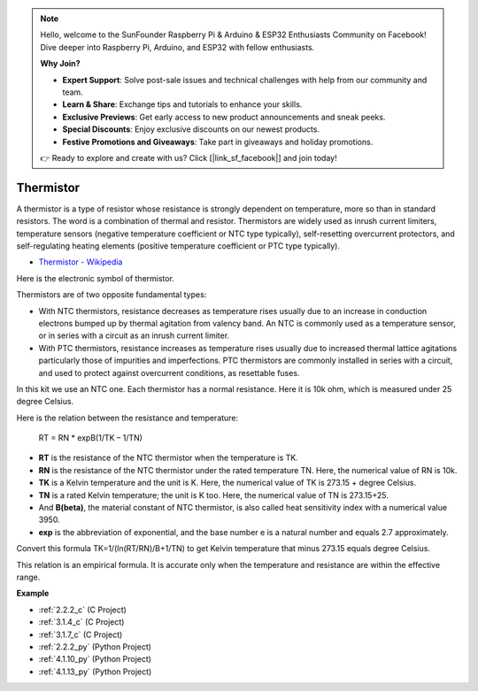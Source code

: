 .. note::

    Hello, welcome to the SunFounder Raspberry Pi & Arduino & ESP32 Enthusiasts Community on Facebook! Dive deeper into Raspberry Pi, Arduino, and ESP32 with fellow enthusiasts.

    **Why Join?**

    - **Expert Support**: Solve post-sale issues and technical challenges with help from our community and team.
    - **Learn & Share**: Exchange tips and tutorials to enhance your skills.
    - **Exclusive Previews**: Get early access to new product announcements and sneak peeks.
    - **Special Discounts**: Enjoy exclusive discounts on our newest products.
    - **Festive Promotions and Giveaways**: Take part in giveaways and holiday promotions.

    👉 Ready to explore and create with us? Click [|link_sf_facebook|] and join today!

.. _cpn_thermistor:

Thermistor
===============

.. image:: img/thermistor.png
    :width: 150
    :align: center

A thermistor is a type of resistor whose resistance is strongly dependent on temperature, more so than in standard resistors. The word is a combination of thermal and resistor. Thermistors are widely used as inrush current limiters, temperature sensors (negative temperature coefficient or NTC type typically), self-resetting overcurrent protectors, and self-regulating heating elements (positive temperature coefficient or PTC type typically).

* `Thermistor - Wikipedia <https://en.wikipedia.org/wiki/Thermistor>`_

Here is the electronic symbol of thermistor.

.. image:: img/thermistor_symbol.png
    :width: 300
    :align: center

Thermistors are of two opposite fundamental types:

* With NTC thermistors, resistance decreases as temperature rises usually due to an increase in conduction electrons bumped up by thermal agitation from valency band. An NTC is commonly used as a temperature sensor, or in series with a circuit as an inrush current limiter.
* With PTC thermistors, resistance increases as temperature rises usually due to increased thermal lattice agitations particularly those of impurities and imperfections. PTC thermistors are commonly installed in series with a circuit, and used to protect against overcurrent conditions, as resettable fuses.

In this kit we use an NTC one. Each thermistor has a normal resistance. Here it is 10k ohm, which is measured under 25 degree Celsius.

Here is the relation between the resistance and temperature:

    RT = RN * expB(1/TK – 1/TN)   

* **RT** is the resistance of the NTC thermistor when the temperature is TK. 
* **RN** is the resistance of the NTC thermistor under the rated temperature TN. Here, the numerical value of RN is 10k.
* **TK** is a Kelvin temperature and the unit is K. Here, the numerical value of TK is 273.15 + degree Celsius.
* **TN** is a rated Kelvin temperature; the unit is K too. Here, the numerical value of TN is 273.15+25.
* And **B(beta)**, the material constant of NTC thermistor, is also called heat sensitivity index with a numerical value 3950.      
* **exp** is the abbreviation of exponential, and the base number e is a natural number and equals 2.7 approximately.  

Convert this formula TK=1/(ln(RT/RN)/B+1/TN) to get Kelvin temperature that minus 273.15 equals degree Celsius.

This relation is an empirical formula. It is accurate only when the temperature and resistance are within the effective range.

**Example**

* :ref:`2.2.2_c` (C Project)
* :ref:`3.1.4_c` (C Project)
* :ref:`3.1.7_c` (C Project)
* :ref:`2.2.2_py` (Python Project)
* :ref:`4.1.10_py` (Python Project)
* :ref:`4.1.13_py` (Python Project)
